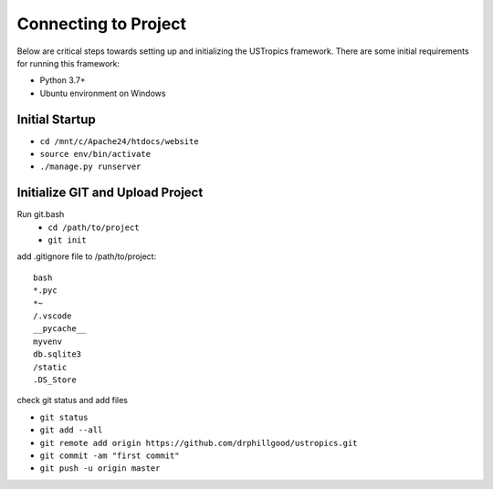 ######################
Connecting to Project
######################

Below are critical steps towards setting up and initializing the USTropics framework. There are some initial requirements for running this framework:

* Python 3.7+
* Ubuntu environment on Windows

****************
Initial Startup
****************

.. Run Ubuntu.exe::
* ``cd /mnt/c/Apache24/htdocs/website``
* ``source env/bin/activate``
* ``./manage.py runserver``

**********************************
Initialize GIT and Upload Project
**********************************

Run git.bash
  * ``cd /path/to/project``
  * ``git init``

add .gitignore file to /path/to/project::

  bash
  *.pyc
  *~
  /.vscode
  __pycache__
  myvenv
  db.sqlite3
  /static
  .DS_Store

check git status and add files

* ``git status``
* ``git add --all``
* ``git remote add origin https://github.com/drphillgood/ustropics.git``
* ``git commit -am "first commit"``
* ``git push -u origin master``
